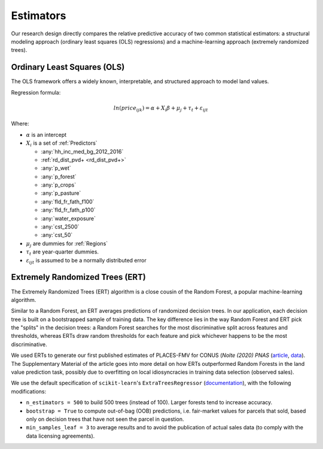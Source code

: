 .. _Models_Home:

Estimators
==========

Our research design directly compares the relative predictive accuracy of two common statistical estimators: a structural modeling approach (ordinary least squares (OLS) regressions) and a machine-learning approach (extremely randomized trees).

****************************
Ordinary Least Squares (OLS)
****************************

The OLS framework offers a widely known, interpretable, and structured approach to model land values.

Regression formula:

.. math::

   ln(price_{ijk}) = \alpha + X_i \beta + \mu_j + \tau_t + \varepsilon_{ijt}

Where:

* :math:`\alpha` is an intercept
* :math:`X_i` is a set of :ref:`Predictors`

  * :any:`hh_inc_med_bg_2012_2016`
  * :ref:`rd_dist_pvd+ <rd_dist_pvd+>`
  * :any:`p_wet`
  * :any:`p_forest`
  * :any:`p_crops`
  * :any:`p_pasture`
  * :any:`fld_fr_fath_f100`
  * :any:`fld_fr_fath_p100`
  * :any:`water_exposure`
  * :any:`cst_2500`
  * :any:`cst_50`

* :math:`\mu_j` are dummies for :ref:`Regions`
* :math:`\tau_t` are year-quarter dummies.
* :math:`\varepsilon_{ijt}` is assumed to be a normally distributed error

********************************
Extremely Randomized Trees (ERT)
********************************

The Extremely Randomized Trees (ERT) algorithm is a close cousin of the Random Forest, a popular machine-learning algorithm.

Similar to a Random Forest, an ERT averages predictions of randomized decision trees. In our application, each decision tree is built on a bootstrapped sample of training data. The key difference lies in the way Random Forest and ERT pick the "splits" in the decision trees: a Random Forest searches for the most discriminative split across features and thresholds, whereas ERTs draw random thresholds for each feature and pick whichever happens to be the most discriminative.

We used ERTs to generate our first published estimates of PLACES-FMV for CONUS (*Nolte (2020) PNAS* (`article <https://www.pnas.org/doi/10.1073/pnas.2012865117>`_, `data <https://doi.org/10.5061/dryad.np5hqbzq9>`_). The Supplementary Material of the article goes into more detail on how ERTs outperformed Random Forests in the land value prediction task, possibly due to  overfitting on local idiosyncracies in training data selection (observed sales).

We use the default specification of ``scikit-learn``'s ``ExtraTreesRegressor`` (`documentation <https://scikit-learn.org/stable/modules/generated/sklearn.ensemble.ExtraTreesRegressor.html>`_), with the following modifications:

* ``n_estimators = 500`` to build 500 trees (instead of 100). Larger forests tend to increase accuracy.
* ``bootstrap = True`` to compute out-of-bag (OOB) predictions, i.e. fair-market values for parcels that sold, based only on decision trees that have not seen the parcel in question.
* ``min_samples_leaf = 3`` to average results and to avoid the publication of actual sales data (to comply with the data licensing agreements).

